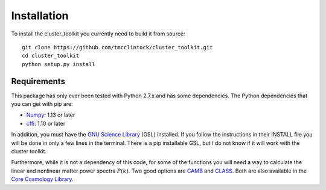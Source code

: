 ************************
Installation
************************

To install the cluster_toolkit you currently need to build it from source::
  
  git clone https://github.com/tmcclintock/cluster_toolkit.git
  cd cluster_toolkit
  python setup.py install

Requirements
============
This package has only ever been tested with Python 2.7.x and has some dependencies. The Python dependencies that you can get with pip are:
  
- `Numpy <http://www.numpy.org/>`_: 1.13 or later

- `cffi <https://cffi.readthedocs.io/en/latest/>`_: 1.10 or later

In addition, you must have the `GNU Science Library <https://www.gnu.org/software/gsl/>`_ (GSL) installed. If you follow the instructions in their INSTALL file you will be done in only a few lines in the terminal. There is a pip installable GSL, but I do not know if it will work with the cluster toolkit.

Furthermore, while it is not a dependency of this code, for some of the functions you will need a way to calculate the linear and nonlinear matter power spectra :math:`P(k)`. Two good options are `CAMB <http://camb.info/>`_ and `CLASS <http://class-code.net/>`_. Both are also available in the `Core Cosmology Library <https://github.com/LSSTDESC/CCL>`_.
